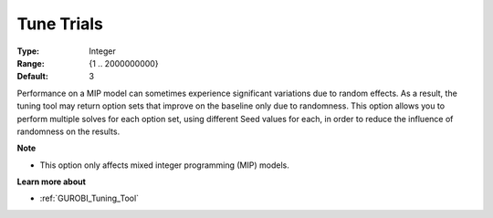 .. _GUROBI_Tuning_-_Tune_Trials:


Tune Trials
===========



:Type:	Integer	
:Range:	{1 .. 2000000000}	
:Default:	3



Performance on a MIP model can sometimes experience significant variations due to random effects. As a result, the tuning tool may return option sets that improve on the baseline only due to randomness. This option allows you to perform multiple solves for each option set, using different Seed values for each, in order to reduce the influence of randomness on the results.



**Note** 

*	This option only affects mixed integer programming (MIP) models.




**Learn more about** 

*	:ref:`GUROBI_Tuning_Tool` 
